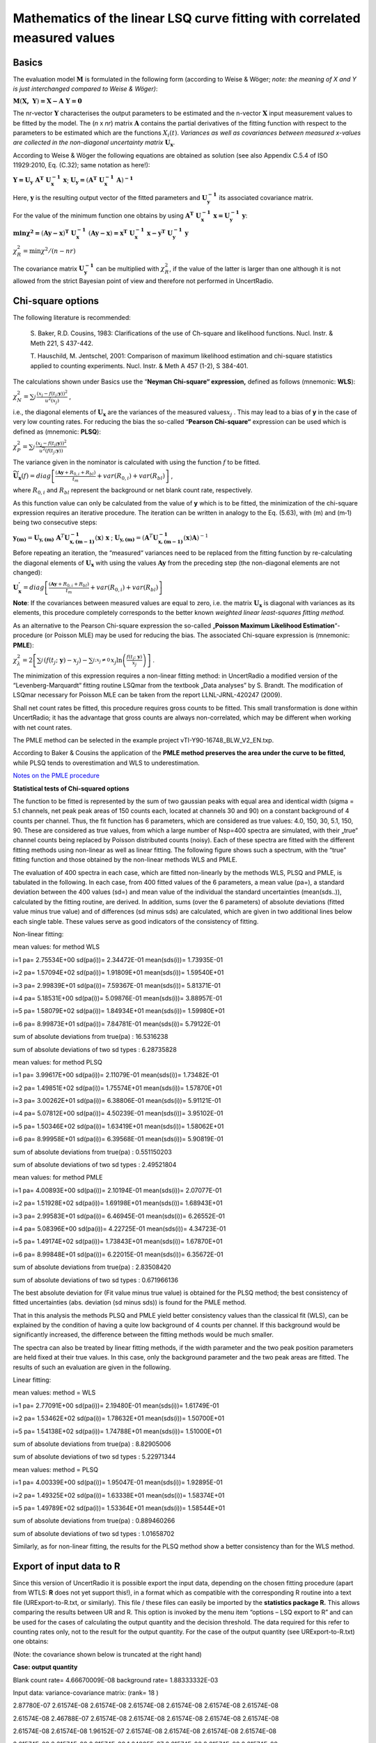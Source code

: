 Mathematics of the linear LSQ curve fitting with correlated measured values
---------------------------------------------------------------------------

Basics
^^^^^^

The evaluation model :math:`\mathbf{M}` is formulated in the following
form (according to Weise & Wöger; *note: the meaning of X and Y is just
interchanged compared to Weise & Wöger)*:

:math:`\mathbf{M}\left( \mathbf{X,\ Y} \right)\mathbf{= X - A\ Y = 0}`

The nr-vector :math:`\mathbf{Y}` characterises the output parameters to
be estimated and the n-vector :math:`\mathbf{X}` input measurement
values to be fitted by the model. The (*n* x *nr*) matrix
:math:`\mathbf{A}` contains the partial derivatives of the fitting
function with respect to the parameters to be estimated which are the
functions :math:`X_{i}(t)`. *Variances as well as covariances between
measured x-values are collected in the non-diagonal uncertainty matrix*
:math:`\mathbf{U}_{\mathbf{x}}`.

According to Weise & Wöger the following equations are obtained as
solution (see also Appendix C.5.4 of ISO 11929:2010, Eq. (C.32); same
notation as here!):

:math:`\mathbf{Y =}\mathbf{U}_{\mathbf{y}}\mathbf{\ A}^{\mathbf{T}}\mathbf{\ U}_{\mathbf{x}}^{\mathbf{- 1}}\mathbf{\ x}`;
:math:`\mathbf{U}_{\mathbf{y}}\mathbf{=}\left( \mathbf{A}^{\mathbf{T}}\mathbf{\ }\mathbf{U}_{\mathbf{x}}^{\mathbf{- 1}}\mathbf{\ A} \right)^{\mathbf{- 1}}`

Here, :math:`\mathbf{y}` is the resulting output vector of the fitted
parameters and :math:`\mathbf{U}_{\mathbf{y}}^{\mathbf{- 1}}` its
associated covariance matrix.

For the value of the minimum function one obtains by using
:math:`\mathbf{\ A}^{\mathbf{T}}\mathbf{\ U}_{\mathbf{x}}^{\mathbf{- 1}}\mathbf{\ x =}\mathbf{U}_{\mathbf{y}}^{\mathbf{- 1}}\mathbf{\ y}`:

:math:`\mathbf{\min}\mathbf{\chi}^{\mathbf{2}}\mathbf{=}\left( \mathbf{Ay - x} \right)^{\mathbf{T}}\mathbf{\ }\mathbf{U}_{\mathbf{x}}^{\mathbf{- 1}}\mathbf{\ }\left( \mathbf{Ay - x} \right)\mathbf{=}\mathbf{x}^{\mathbf{T}}\mathbf{\ }\mathbf{U}_{\mathbf{x}}^{\mathbf{- 1}}\mathbf{\ x -}\mathbf{y}^{\mathbf{T}}\mathbf{\ }\mathbf{U}_{\mathbf{y}}^{\mathbf{- 1}}\mathbf{\ y}`


:math:`\chi_{R}^{2} = \min{\chi^{2}/(n - nr)}`

The covariance matrix :math:`\mathbf{U}_{\mathbf{y}}^{\mathbf{- 1}}` can
be multiplied with :math:`\chi_{R}^{2}`, if the value of the latter is
larger than one although it is not allowed from the strict Bayesian
point of view and therefore not performed in UncertRadio.

Chi-square options
^^^^^^^^^^^^^^^^^^

The following literature is recommended:

   S. Baker, R.D. Cousins, 1983: Clarifications of the use of Ch-square
   and likelihood functions. Nucl. Instr. & Meth 221, S 437-442.

   T. Hauschild, M. Jentschel, 2001: Comparison of maximum likelihood
   estimation and chi-square statistics applied to counting experiments.
   Nucl. Instr. & Meth A 457 (1-2), S 384-401.

The calculations shown under Basics use the “\ **Neyman Chi-square“
expression,** defined as follows (mnemonic: **WLS**):

:math:`\chi_{N}^{2} = \sum_{j}^{}\frac{\left( x_{j} - f\left( t_{j};\mathbf{y} \right) \right)^{2}}{u^{2}\left( x_{j} \right)}`
,

i.e., the diagonal elements of :math:`\mathbf{U}_{\mathbf{x}}` are the
variances of the measured values\ :math:`x_{j}` . This may lead to a
bias of **y** in the case of very low counting rates. For reducing the
bias the so-called “\ **Pearson Chi-square“** expression can be used
which is defined as (mnemonic: **PLSQ**):

:math:`\chi_{P}^{2} = \sum_{j}^{}\frac{\left( x_{j} - f\left( t_{j}\mathbf{;y} \right) \right)^{2}}{{\widetilde{u}}^{2}\left( f\left( t_{j};\mathbf{y} \right) \right)}`

The variance given in the nominator is calculated with using the
function :math:`f` to be fitted.

:math:`{\widetilde{\mathbf{U}}}_{\mathbf{x}}(f) = diag\left\lbrack \frac{\left( \mathbf{Ay} + R_{0,i} + R_{bl} \right)}{t_{m}} + var\left( R_{0,i} \right) + var\left( R_{bl} \right) \right\rbrack`
,

where :math:`R_{0,i}` and :math:`R_{bl}` represent the background or net
blank count rate, respectively.

As this function value can only be calculated from the value of **y**
which is to be fitted, the minimization of the chi-square expression
requires an iterative procedure. The iteration can be written in analogy
to the Eq. (5.63), with (m) and (m‑1) being two consecutive steps:

:math:`\mathbf{y}_{\mathbf{(m)}} = \mathbf{U}_{\mathbf{y,(m)}}\mathbf{\ }\mathbf{A}^{T}\mathbf{U}_{\mathbf{x,(m - 1)}}^{\mathbf{- 1}}\left( \mathbf{x} \right)\mathbf{\ x}`
;
:math:`\mathbf{\ }\mathbf{U}_{\mathbf{y,(m)}} = \left( \mathbf{A}^{T}\mathbf{U}_{\mathbf{x,(m - 1)}}^{\mathbf{- 1}}\left( \mathbf{x} \right)\mathbf{A} \right)^{- 1}`

Before repeating an iteration, the “measured“ variances need to be
replaced from the fitting function by re-calculating the diagonal
elements of :math:`\mathbf{U}_{\mathbf{x}}` with using the values
:math:`\mathbf{Ay}` from the preceding step (the non-diagonal elements
are not changed):

:math:`\mathbf{U}_{\mathbf{x}}^{\mathbf{'}} = diag\left\lbrack \frac{\left( \mathbf{Ay} + R_{0,i} + R_{bl} \right)}{t_{m}} + var\left( R_{0,i} \right) + var\left( R_{bl} \right) \right\rbrack`

**Note**: If the covariances between measured values are equal to zero,
i.e. the matrix :math:`\mathbf{U}_{\mathbf{x}}` is diagonal with
variances as its elements, this procedure completely corresponds to the
better known *weighted linear least-squares fitting method.*

As an alternative to the Pearson Chi-square expression the so-called
„\ **Poisson Maximum Likelihood Estimation**\ “-procedure (or Poisson
MLE) may be used for reducing the bias. The associated Chi-square
expression is (mnemonic: **PMLE**):

:math:`\chi_{\lambda}^{2} = 2\left\lbrack \sum_{j}^{}\left( f\left( t_{j};\ \mathbf{y} \right) - x_{j} \right) - \sum_{j;x_{j} \neq 0\ }^{}{x_{j}\ln\left( \frac{f\left( t_{j};\ \mathbf{y} \right)}{x_{j}} \right)} \right\rbrack`
.

The minimization of this expression requires a non-linear fitting
method: in UncertRadio a modified version of the “Levenberg-Marquardt“
fitting routine LSQmar from the textbook „Data analyses” by S. Brandt.
The modification of LSQmar necessary for Poisson MLE can be taken from
the report LLNL-JRNL-420247 (2009).

Shall net count rates be fitted, this procedure requires gross counts to
be fitted. This small transformation is done within UncertRadio; it has
the advantage that gross counts are always non-correlated, which may be
different when working with net count rates.

The PMLE method can be selected in the example project
vTI-Y90-16748_BLW_V2_EN.txp.

According to Baker & Cousins the application of the **PMLE method
preserves the area under the curve to be fitted,** while PLSQ tends to
overestimation and WLS to underestimation.

`Notes on the PMLE
procedure <#notes-on-the-pmle-procedure-for-linear-unfolding>`__

**Statistical tests of Chi-squared options**

The function to be fitted is represented by the sum of two gaussian
peaks with equal area and identical width (sigma = 5.1 channels, net
peak peak areas of 150 counts each, located at channels 30 and 90) on a
constant background of 4 counts per channel. Thus, the fit function has
6 parameters, which are considered as true values: 4.0, 150, 30, 5.1,
150, 90. These are considered as true values, from which a large number
of Nsp=400 spectra are simulated, with their „true“ channel counts being
replaced by Poisson distributed counts (noisy). Each of these spectra
are fitted with the different fitting methods using non-linear as well
as linear fitting. The following figure shows such a spectrum, with the
“true” fitting function and those obtained by the non-linear methods WLS
and PMLE.


The evaluation of 400 spectra in each case, which are fitted
non-linearly by the methods WLS, PLSQ and PMLE, is tabulated in the
following. In each case, from 400 fitted values of the 6 parameters, a
mean value (pa=), a standard deviation between the 400 values (sd=) and
mean value of the individual the standard uncertainties (mean(sds..)),
calculated by the fitting routine, are derived. In addition, sums (over
the 6 parameters) of absolute deviations (fitted value minus true value)
and of differences (sd minus sds) are calculated, which are given in two
additional lines below each single table. These values serve as good
indicators of the consistency of fitting.

Non-linear fitting:

mean values: for method WLS

i=1 pa= 2.75534E+00 sd(pa(i))= 2.34472E-01 mean(sds(i))= 1.73935E-01

i=2 pa= 1.57094E+02 sd(pa(i))= 1.91809E+01 mean(sds(i))= 1.59540E+01

i=3 pa= 2.99839E+01 sd(pa(i))= 7.59367E-01 mean(sds(i))= 5.81371E-01

i=4 pa= 5.18531E+00 sd(pa(i))= 5.09876E-01 mean(sds(i))= 3.88957E-01

i=5 pa= 1.58079E+02 sd(pa(i))= 1.84934E+01 mean(sds(i))= 1.59980E+01

i=6 pa= 8.99873E+01 sd(pa(i))= 7.84781E-01 mean(sds(i))= 5.79122E-01

sum of absolute deviations from true(pa) : 16.5316238

sum of absolute deviations of two sd types : 6.28735828

mean values: for method PLSQ

i=1 pa= 3.99617E+00 sd(pa(i))= 2.11079E-01 mean(sds(i))= 1.73482E-01

i=2 pa= 1.49851E+02 sd(pa(i))= 1.75574E+01 mean(sds(i))= 1.57870E+01

i=3 pa= 3.00262E+01 sd(pa(i))= 6.38806E-01 mean(sds(i))= 5.91121E-01

i=4 pa= 5.07812E+00 sd(pa(i))= 4.50239E-01 mean(sds(i))= 3.95102E-01

i=5 pa= 1.50346E+02 sd(pa(i))= 1.63419E+01 mean(sds(i))= 1.58062E+01

i=6 pa= 8.99958E+01 sd(pa(i))= 6.39568E-01 mean(sds(i))= 5.90819E-01

sum of absolute deviations from true(pa) : 0.551150203

sum of absolute deviations of two sd types : 2.49521804

mean values: for method PMLE

i=1 pa= 4.00893E+00 sd(pa(i))= 2.10194E-01 mean(sds(i))= 2.07077E-01

i=2 pa= 1.51928E+02 sd(pa(i))= 1.69198E+01 mean(sds(i))= 1.68943E+01

i=3 pa= 2.99583E+01 sd(pa(i))= 6.46945E-01 mean(sds(i))= 6.26552E-01

i=4 pa= 5.08396E+00 sd(pa(i))= 4.22725E-01 mean(sds(i))= 4.34723E-01

i=5 pa= 1.49174E+02 sd(pa(i))= 1.73843E+01 mean(sds(i))= 1.67870E+01

i=6 pa= 8.99848E+01 sd(pa(i))= 6.22015E-01 mean(sds(i))= 6.35672E-01

sum of absolute deviations from true(pa) : 2.83508420

sum of absolute deviations of two sd types : 0.671966136

The best absolute deviation for (Fit value minus true value) is obtained
for the PLSQ method; the best consistency of fitted uncertainties (abs.
deviation (sd minus sds)) is found for the PMLE method.

That in this analysis the methods PLSQ and PMLE yield better consistency
values than the classical fit (WLS), can be explained by the condition
of having a quite low background of 4 counts per channel. If this
background would be significantly increased, the difference between the
fitting methods would be much smaller.

The spectra can also be treated by linear fitting methods, if the width
parameter and the two peak position parameters are held fixed at their
true values. In this case, only the background parameter and the two
peak areas are fitted. The results of such an evaluation are given in
the following.

Linear fitting:

mean values: method = WLS

i=1 pa= 2.77091E+00 sd(pa(i))= 2.19480E-01 mean(sds(i))= 1.61749E-01

i=2 pa= 1.53462E+02 sd(pa(i))= 1.78632E+01 mean(sds(i))= 1.50700E+01

i=5 pa= 1.54138E+02 sd(pa(i))= 1.74788E+01 mean(sds(i))= 1.51000E+01

sum of absolute deviations from true(pa) : 8.82905006

sum of absolute deviations of two sd types : 5.22971344

mean values: method = PLSQ

i=1 pa= 4.00339E+00 sd(pa(i))= 1.95047E-01 mean(sds(i))= 1.92895E-01

i=2 pa= 1.49325E+02 sd(pa(i))= 1.63338E+01 mean(sds(i))= 1.58374E+01

i=5 pa= 1.49789E+02 sd(pa(i))= 1.53364E+01 mean(sds(i))= 1.58544E+01

sum of absolute deviations from true(pa) : 0.889460266

sum of absolute deviations of two sd types : 1.01658702

Similarly, as for non-linear fitting, the results for the PLSQ method
show a better consistency than for the WLS method.

Export of input data to R
^^^^^^^^^^^^^^^^^^^^^^^^^

Since this version of UncertRadio it is possible export the input data,
depending on the chosen fitting procedure (apart from WTLS: **R** does
not yet support this!), in a format which as compatible with the
corresponding R routine into a text file (URExport-to-R.txt, or
similarly). This file / these files can easily be imported by the
**statistics package R.** This allows comparing the results between UR
and R. This option is invoked by the menu item “options – LSQ export to
R” and can be used for the cases of calculating the output quantity and
the decision threshold. The data required for this refer to counting
rates only, not to the result for the output quantity. For the case of
the output quantity (see URExport-to-R.txt) one obtains:

(Note: the covariance shown below is truncated at the right hand)

**Case: output quantity**

Blank count rate= 4.66670009E-08 background rate= 1.88333332E-03

Input data: variance-covariance matrix: (rank= 18 )

2.87780E-07 2.61574E-08 2.61574E-08 2.61574E-08 2.61574E-08 2.61574E-08
2.61574E-08

2.61574E-08 2.46788E-07 2.61574E-08 2.61574E-08 2.61574E-08 2.61574E-08
2.61574E-08

2.61574E-08 2.61574E-08 1.96152E-07 2.61574E-08 2.61574E-08 2.61574E-08
2.61574E-08

2.61574E-08 2.61574E-08 2.61574E-08 1.64805E-07 2.61574E-08 2.61574E-08
2.61574E-08

2.61574E-08 2.61574E-08 2.61574E-08 2.61574E-08 1.41898E-07 2.61574E-08
2.61574E-08

2.61574E-08 2.61574E-08 2.61574E-08 2.61574E-08 2.61574E-08 1.35870E-07
2.61574E-08

2.61574E-08 2.61574E-08 2.61574E-08 2.61574E-08 2.61574E-08 2.61574E-08
1.43104E-07

2.61574E-08 2.61574E-08 2.61574E-08 2.61574E-08 2.61574E-08 2.61574E-08
2.61574E-08

2.61574E-08 2.61574E-08 2.61574E-08 2.61574E-08 2.61574E-08 2.61574E-08
2.61574E-08

2.61574E-08 2.61574E-08 2.61574E-08 2.61574E-08 2.61574E-08 2.61574E-08
2.61574E-08

2.61574E-08 2.61574E-08 2.61574E-08 2.61574E-08 2.61574E-08 2.61574E-08
2.61574E-08

2.61574E-08 2.61574E-08 2.61574E-08 2.61574E-08 2.61574E-08 2.61574E-08
2.61574E-08

2.61574E-08 2.61574E-08 2.61574E-08 2.61574E-08 2.61574E-08 2.61574E-08
2.61574E-08

2.61574E-08 2.61574E-08 2.61574E-08 2.61574E-08 2.61574E-08 2.61574E-08
2.61574E-08

2.61574E-08 2.61574E-08 2.61574E-08 2.61574E-08 2.61574E-08 2.61574E-08
2.61574E-08

2.61574E-08 2.61574E-08 2.61574E-08 2.61574E-08 2.61574E-08 2.61574E-08
2.61574E-08

2.61574E-08 2.61574E-08 2.61574E-08 2.61574E-08 2.61574E-08 2.61574E-08
2.61574E-08

2.61574E-08 2.61574E-08 2.61574E-08 2.61574E-08 2.61574E-08 2.61574E-08
2.61574E-08

Arrays y, X1, x2, X3:

y X1 X3 (Eingangsdaten-Matrix)

1 5.65134E-03 8.80220E-01 2.73093E-01

2 4.47079E-03 8.07210E-01 1.10866E-01

3 3.01245E-03 7.40257E-01 4.50075E-02

4 2.10968E-03 6.78857E-01 1.82714E-02

5 1.44995E-03 6.22550E-01 7.41751E-03

6 1.27634E-03 5.70913E-01 3.01124E-03

7 1.48468E-03 5.23559E-01 1.22245E-03

8 9.98564E-04 4.80133E-01 4.96272E-04

9 8.47116E-04 4.40700E-01 2.03089E-04

10 8.24953E-04 4.03787E-01 8.17887E-05

11 1.24162E-03 3.70295E-01 3.32032E-05

12 5.12453E-04 3.39582E-01 1.34793E-05

13 9.63842E-04 3.11415E-01 5.47210E-06

14 3.38842E-04 2.85585E-01 2.22147E-06

15 1.65231E-04 2.61897E-01 9.01838E-07

16 -7.78244E-05 2.40175E-01 3.66113E-07

17 2.69398E-04 2.20253E-01 1.48629E-07

18 1.99953E-04 2.01985E-01 6.03378E-08

Parameter values and std uncertatinties obtained by UR:

1 2.83190E-03 3.55440E-04

3 1.45234E-02 2.01819E-03

Chisqr= 1.23143363

For the import to R the covariance matrix and the input data Are written
to separate files:

Output quantity: covmat1.txt and data1.txt

Decision threshold: covmat2.txt and data2.txt

With these files a statistical evaluation by R can be done as follows:

(load package MASS) (R)

One obtains with R for the output quantity:

> covmat <- read.table("covmat1.txt")

> data <- read.table("data1.txt")

> res <- lm.gls(formula = y ~ X1 + X3 - 1, data = data, W = covmat,
inverse = TRUE)

> summary.lm(res)

Call:

lm.gls(formula = y ~ X1 + X3 - 1, data = data, W = covmat, inverse =
TRUE)

Residuals:

Min 1Q Median 3Q Max

-8.076e-04 -4.422e-04 -3.702e-04 -3.134e-05 5.747e-04

Coefficients:

Estimate Std. Error t value Pr(>|t\|)

X1 2.832e-03 1.643e-07 17231 <2e-16 \**\*

X3 1.452e-02 9.332e-07 15564 <2e-16 \**\*

---

Signif. codes: 0 ‘\**\*’ 0.001 ‘\*\*’ 0.01 ‘\*’ 0.05 ‘.’ 0.1 ‘ ’ 1

Residual standard error: 0.0004624 on 16 degrees of freedom

Multiple R-squared: 0.9625, Adjusted R-squared: 0.9578

F-statistic: 205.1 on 2 and 16 DF, p-value: 3.95e-12

Warning message:

In summary.lm(res) : calling summary.lm(<fake-lm-object>) ...

To be able to compare the uncertainty with that given by UR, the
uncertainty from R (Std. error) is divided by the value Residual
standard error.

Thus, one obtains from R an uncertainty of the fitted parameter X1:

1.643E-07 / 0.0004624 = 3.5532E-04

Case: Decision threshold

Blank count rate= 4.66670009E-08 background rate= 1.88333332E-03

Input data: variance-covariance matrix: (rank= 18 )

2.29269E-07 2.61574E-08 2.61574E-08 2.61574E-08 2.61574E-08 2.61574E-08
2.61574E-08

2.61574E-08 1.47460E-07 2.61574E-08 2.61574E-08 2.61574E-08 2.61574E-08
2.61574E-08

2.61574E-08 2.61574E-08 1.14249E-07 2.61574E-08 2.61574E-08 2.61574E-08
2.61574E-08

2.61574E-08 2.61574E-08 2.61574E-08 1.00767E-07 2.61574E-08 2.61574E-08
2.61574E-08

2.61574E-08 2.61574E-08 2.61574E-08 2.61574E-08 9.52931E-08 2.61574E-08
2.61574E-08

2.61574E-08 2.61574E-08 2.61574E-08 2.61574E-08 2.61574E-08 9.30711E-08
2.61574E-08

2.61574E-08 2.61574E-08 2.61574E-08 2.61574E-08 2.61574E-08 2.61574E-08
9.21690E-08

2.61574E-08 2.61574E-08 2.61574E-08 2.61574E-08 2.61574E-08 2.61574E-08
2.61574E-08

2.61574E-08 2.61574E-08 2.61574E-08 2.61574E-08 2.61574E-08 2.61574E-08
2.61574E-08

2.61574E-08 2.61574E-08 2.61574E-08 2.61574E-08 2.61574E-08 2.61574E-08
2.61574E-08

2.61574E-08 2.61574E-08 2.61574E-08 2.61574E-08 2.61574E-08 2.61574E-08
2.61574E-08

2.61574E-08 2.61574E-08 2.61574E-08 2.61574E-08 2.61574E-08 2.61574E-08
2.61574E-08

2.61574E-08 2.61574E-08 2.61574E-08 2.61574E-08 2.61574E-08 2.61574E-08
2.61574E-08

2.61574E-08 2.61574E-08 2.61574E-08 2.61574E-08 2.61574E-08 2.61574E-08
2.61574E-08

2.61574E-08 2.61574E-08 2.61574E-08 2.61574E-08 2.61574E-08 2.61574E-08
2.61574E-08

2.61574E-08 2.61574E-08 2.61574E-08 2.61574E-08 2.61574E-08 2.61574E-08
2.61574E-08

2.61574E-08 2.61574E-08 2.61574E-08 2.61574E-08 2.61574E-08 2.61574E-08
2.61574E-08

2.61574E-08 2.61574E-08 2.61574E-08 2.61574E-08 2.61574E-08 2.61574E-08
2.61574E-08

Arrays y, X1, x2, X3:

y X1 X3

1 3.96624E-03 8.80220E-01 2.73093E-01

2 1.61015E-03 8.07210E-01 1.10866E-01

3 6.53662E-04 7.40257E-01 4.50075E-02

4 2.65363E-04 6.78857E-01 1.82714E-02

5 1.07728E-04 6.22550E-01 7.41751E-03

6 4.37335E-05 5.70913E-01 3.01124E-03

7 1.77542E-05 5.23559E-01 1.22245E-03

8 7.20756E-06 4.80133E-01 4.96272E-04

9 2.94955E-06 4.40700E-01 2.03089E-04

10 1.18786E-06 4.03787E-01 8.17887E-05

11 4.82232E-07 3.70295E-01 3.32032E-05

12 1.95772E-07 3.39582E-01 1.34793E-05

13 7.94798E-08 3.11415E-01 5.47210E-06

14 3.22691E-08 2.85585E-01 2.22147E-06

15 1.31030E-08 2.61897E-01 9.01838E-07

16 5.32199E-09 2.40175E-01 3.66113E-07

17 2.16298E-09 2.20253E-01 1.48629E-07

18 8.80329E-10 2.01985E-01 6.03378E-08

Parameter values and std uncertatinties obtained by UR:

1 1.98944E-11 3.10543E-04

3 1.45234E-02 1.73864E-03

Chisqr= 8.88178420E-16

For the case of the decision threshold one obtains with R

(in this case, only the uncertainty associated with X1 is value of
interest; the value of X1 should be close to zero):

> covmat <- read.table("covmat2.txt")

> data <- read.table("data2.txt")

> res <- lm.gls(formula = y ~ X1 + X3 - 1, data = data, W = covmat,
inverse = TRUE)

> summary.lm(res)

Call:

lm.gls(formula = y ~ X1 + X3 - 1, data = data, W = covmat, inverse =
TRUE)

Residuals:

Min 1Q Median 3Q Max

-1.370e-09 -5.200e-13 -4.300e-13 3.721e-11 8.881e-10

Coefficients:

Estimate Std. Error t value Pr(>|t\|)

X1 2.193e-11 1.334e-13 1.644e+02 <2e-16 \**\*

X3 1.452e-02 7.467e-13 1.945e+10 <2e-16 \**\*

---

Signif. codes: 0 ‘\**\*’ 0.001 ‘\*\*’ 0.01 ‘\*’ 0.05 ‘.’ 0.1 ‘ ’ 1

Residual standard error: 4.295e-10 on 16 degrees of freedom

Multiple R-squared: 1, Adjusted R-squared: 1

F-statistic: 5.105e+13 on 2 and 16 DF, p-value: < 2.2e-16

Warning message:

In summary.lm(res) : calling summary.lm(<fake-lm-object>) ...

Thus, one obtains from R an uncertainty of the fitted parameter X1:

1.334E-13 / 4.295E-10 = 3.10594E-04

Note on the calculation of Decision threshold and Detection limit:
^^^^^^^^^^^^^^^^^^^^^^^^^^^^^^^^^^^^^^^^^^^^^^^^^^^^^^^^^^^^^^^^^^

These special output quantities refer to the component :math:`y_{1}` of
the result vector :math:`\mathbf{y}` and its uncertainty
:math:`u\left( y_{1} \right)`, which is iterated until :math:`y_{1}` and
:math:`u\left( y_{1} \right)` fulfil the terminating condition of the
iteration. :math:`y_{1}` is replaced by one new value :math:`y_{1}^{'}`
determined by the iteration. From this one obtains according to the
model
:math:`\mathbf{x}^{\mathbf{'}}\mathbf{= A\ }\mathbf{y}^{\mathbf{'}}`,
which yields a modified covariance matrix
:math:`\mathbf{U}_{\mathbf{x}}^{\mathbf{'}}`. For this purpose, at first
new values are attributed to the **gross counting rates** of the decay
curve:

:math:`R_{b,i}^{'} = \left( R_{0,i} + R_{bl} \right) + y_{1}^{'} \bullet X_{1}\left( t_{i} \right) + y_{2} \bullet X_{2}\left( t_{i} \right) + y_{3} \bullet X_{3}\left( t_{i} \right)`

From this the **Uncertainty function (standard uncertainty) of the gross
counting rate** results:

:math:`u\left( R_{b,i}^{'} \right) = \sqrt{R_{b,i}^{'}/t_{m,i}}` **.**

The net counting rates of the modified decay curve then are:

:math:`R_{n,i}^{'} = R_{b,i}^{'} - R_{0,i} - R_{bl}` ,

from which the diagonal elements of the varied covariance matrix
:math:`\mathbf{U}_{\mathbf{x}}^{\mathbf{'}}` (variances of the net
counting rates) result:

:math:`var\left( R_{n,i}^{'} \right) = \frac{R_{b,i}^{'}}{t_{m,i}} + var\left( R_{0,i} \right) + var\left( R_{bl} \right)`
,

while the non-diagonal elements are left unchanged.

From the right-hand formula of Eq. (5.63) above the uncertainty
:math:`u\left( y_{1}^{'} \right)` is determined. With the pair
:math:`y_{1}^{'}` and :math:`u\left( y_{1}^{'} \right)` the next
iteration step can be started; this iteration may be repeated if the
convergence criterion is not yet met.


PMLE Literature
^^^^^^^^^^^^^^^

ISO 11929:2010, Appendix C.5.4

Klaus Weise a. Wolfgang Wöger, 1999: Meßunsicherheit und
Meßdatenauswertung.

Verlag Wiley-VCH Weinheim, in German

S. 200 oben (Section 5.4.2 Lineare Kurvenanpassung)

   | Roger J. Barlow, 1999: Statistics. A Guide to the Use of
     Statistical Methods in the Physical
   | Sciences. The Manchester Physics Series. John Wiley & Sons Ltd.,
     Chichester, New York.

Section 6.6, pp. 111-113.

For its realisation matrix routines from the Datan-Library are applied
(converted to FORTRAN 90):

Datan-Library from:

Siegmund Brandt: Datenanalyse. Mit statistischen Methoden und
Computerprogrammen; 4. Auflage. Spektrum, Akademischer Verlag,
Heidelberg-Berlin, 1999. In German.

This text book is also available in an English version.

Further references:

   T. Hauschild, M. Jentschel, 2001: Comparison of maximum likelihood
   estimation and chi-square statistics applied to counting experiments.
   Nucl. Instr. & Meth A 457 (1-2), S 384-401.

   S. Pommé & J. Keightley, 2007: Countrate estimation of a Poisson
   process: unbiased fit versus central moment analysis of time interval
   spectra. Applied Modeling and Computations in Nuclear Science. In:
   Semkow, T.M., Pommé, S., Jerome, S.M., Strom, D.J. (Eds.), ACS
   Symposium Series 945. American Chemical Society, Washington, DC,
   pp.316–334.2007.ISBN0-8412-3982-7.

   T.A. Laurence and B. Chromy, 2009: Efficient Levenberg-Marquardt
   Minimization of the Maximum Likelihood Estimator for Poisson
   Deviates. Report LLNL-JRNL-420247, November 13, 2009.